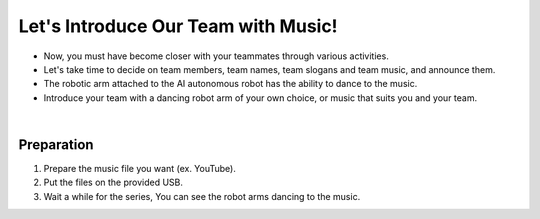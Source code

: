 Let's Introduce Our Team with Music!
================

.. raw:: html

    <div style="position: relative; padding-bottom: 56.25%; height: 0; overflow: hidden; max-width: 100%; height: auto;">
        <iframe src="https://www.youtube.com/embed/Fg_4In3TkVc" frameborder="0" allowfullscreen style="position: absolute; top: 0; left: 0; width: 100%; height: 100%;"></iframe>
    </div>

- Now, you must have become closer with your teammates through various activities.

- Let's take time to decide on team members, team names, team slogans and team music, and announce them.

- The robotic arm attached to the AI autonomous robot has the ability to dance to the music.

- Introduce your team with a dancing robot arm of your own choice, or music that suits you and your team.

|


Preparation
-----------------------
1. Prepare the music file you want (ex. YouTube).

2. Put the files on the provided USB.

3. Wait a while for the series, You can see the robot arms dancing to the music.